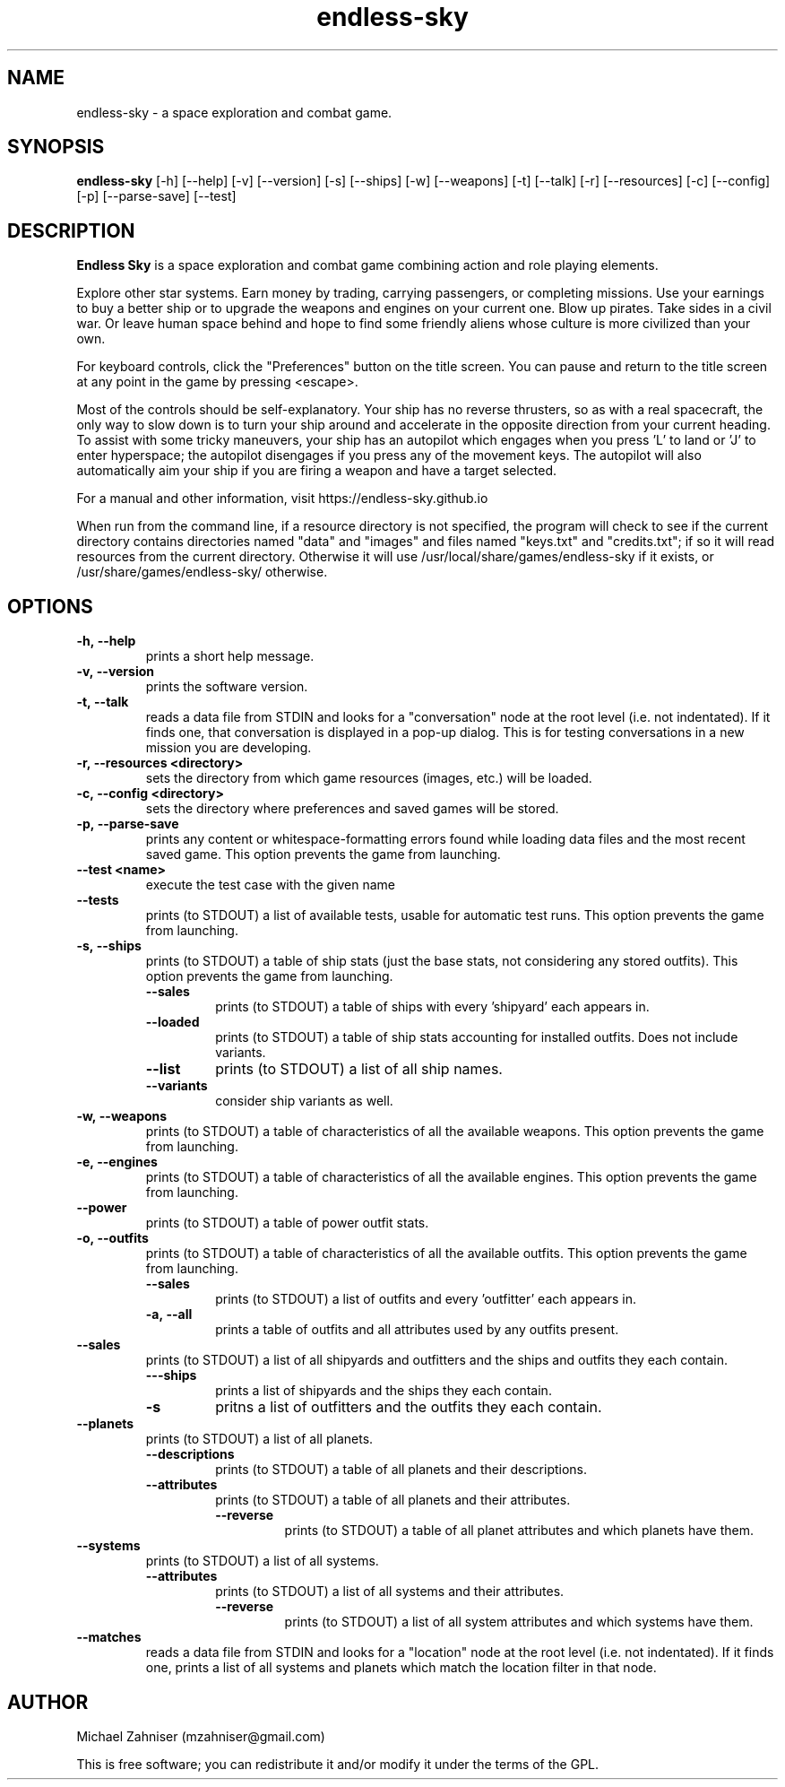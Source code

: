.TH endless\-sky 6 "18 Oct 2022" "ver. 0.9.17-alpha" "Endless Sky"

.SH NAME
endless\-sky \- a space exploration and combat game.

.SH SYNOPSIS
\fBendless\-sky\fR [\-h] [\-\-help] [\-v] [\-\-version] [\-s] [\-\-ships] [\-w] [\-\-weapons] [\-t] [\-\-talk] [\-r] [\-\-resources] [\-c] [\-\-config] [\-p] [\-\-parse\-save] [\-\-test]

.SH DESCRIPTION
\fBEndless Sky\fR is a space exploration and combat game combining action and role playing elements.

Explore other star systems. Earn money by trading, carrying passengers, or completing missions. Use your earnings to buy a better ship or to upgrade the weapons and engines on your current one. Blow up pirates. Take sides in a civil war. Or leave human space behind and hope to find some friendly aliens whose culture is more civilized than your own.

For keyboard controls, click the "Preferences" button on the title screen. You can pause and return to the title screen at any point in the game by pressing <escape>.

Most of the controls should be self\-explanatory. Your ship has no reverse thrusters, so as with a real spacecraft, the only way to slow down is to turn your ship around and accelerate in the opposite direction from your current heading. To assist with some tricky maneuvers, your ship has an autopilot which engages when you press 'L' to land or 'J' to enter hyperspace; the autopilot disengages if you press any of the movement keys. The autopilot will also automatically aim your ship if you are firing a weapon and have a target selected.

For a manual and other information, visit https://endless\-sky.github.io

When run from the command line, if a resource directory is not specified, the program will check to see if the current directory contains directories named "data" and "images" and files named "keys.txt" and "credits.txt"; if so it will read resources from the current directory. Otherwise it will use /usr/local/share/games/endless\-sky if it exists, or /usr/share/games/endless\-sky/ otherwise.

.SH OPTIONS
.IP \fB\-h,\ \-\-help
prints a short help message.

.IP \fB\-v,\ \-\-version
prints the software version.

.IP \fB\-t,\ \-\-talk
reads a data file from STDIN and looks for a "conversation" node at the root level (i.e. not indentated). If it finds one, that conversation is displayed in a pop\-up dialog. This is for testing conversations in a new mission you are developing.

.IP \fB\-r,\ \-\-resources\ <directory>
sets the directory from which game resources (images, etc.) will be loaded.

.IP \fB\-c,\ \-\-config\ <directory>
sets the directory where preferences and saved games will be stored.

.IP \fB\-p,\ \-\-parse\-save
prints any content or whitespace\-formatting errors found while loading data files and the most recent saved game. This option prevents the game from launching.

.IP \fB\-\-test\ <name>
execute the test case with the given name

.IP \fB\-\-tests
prints (to STDOUT) a list of available tests, usable for automatic test runs. This option prevents the game from launching.

.IP \fB\-s,\ \-\-ships
prints (to STDOUT) a table of ship stats (just the base stats, not considering any stored outfits). This option prevents the game from launching.
.RS
.IP \fB\-\-sales
prints (to STDOUT) a table of ships with every 'shipyard' each appears in.
.IP \fB\-\-loaded
prints (to STDOUT) a table of ship stats accounting for installed outfits. Does not include variants.
.IP \fB\-\-list
prints (to STDOUT) a list of all ship names.
.IP \fB\-\-variants
consider ship variants as well.
.RE

.IP \fB\-w,\ \-\-weapons
prints (to STDOUT) a table of characteristics of all the available weapons. This option prevents the game from launching.

.IP \fB\-e,\ \-\-engines
prints (to STDOUT) a table of characteristics of all the available engines. This option prevents the game from launching.

.IP \fB\-\-power
prints (to STDOUT) a table of power outfit stats.

.IP \fB\-o,\ \-\-outfits
prints (to STDOUT) a table of characteristics of all the available outfits. This option prevents the game from launching.
.RS
.IP \fB\-\-sales
prints (to STDOUT) a list of outfits and every 'outfitter' each appears in.
.IP \fB\-a,\ \-\-all
prints a table of outfits and all attributes used by any outfits present.
.RE

.IP \fB\-\-sales
prints (to STDOUT) a list of all shipyards and outfitters and the ships and outfits they each contain.
.RS
.IP \fB\-\s,\ \-\-ships
prints a list of shipyards and the ships they each contain.
.IP \fB\-\o,\ \-\-outfits
pritns a list of outfitters and the outfits they each contain.
.RE

.IP \fB\-\-planets
prints (to STDOUT) a list of all planets.
.RS
.IP \fB\-\-descriptions
prints (to STDOUT) a table of all planets and their descriptions.
.IP \fB\-\-attributes
prints (to STDOUT) a table of all planets and their attributes.
.RS
.IP \fB\-\-reverse
prints (to STDOUT) a table of all planet attributes and which planets have them.
.RE
.RE

.IP \fB\-\-systems
prints (to STDOUT) a list of all systems.
.RS
.IP \fB\-\-attributes
prints (to STDOUT) a list of all systems and their attributes.
.RS
.IP \fB\-\-reverse
prints (to STDOUT) a list of all system attributes and which systems have them.
.RE
.RE

.IP \fB\-\-matches
reads a data file from STDIN and looks for a "location" node at the root level (i.e. not indentated). If it finds one, prints a list of all systems and planets which match the location filter in that node.

.SH AUTHOR
Michael Zahniser (mzahniser@gmail.com)

This is free software; you can redistribute it and/or modify it under the terms of the GPL.
